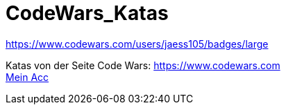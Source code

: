 = CodeWars_Katas

:icons: font
:icon-set: fa
:source-highlighter: rouge
ifdef::env-github[]
:tip-caption: :bulb:
:note-caption: :information_source:
:important-caption: :heavy_exclamation_mark:
:caution-caption: :fire:
:warning-caption: :warning:
endif::[]

//änderung

https://www.codewars.com/users/jaess105/badges/large

Katas von der Seite Code Wars: https://www.codewars.com +
https://www.codewars.com/users/jaess105[Mein Acc]
